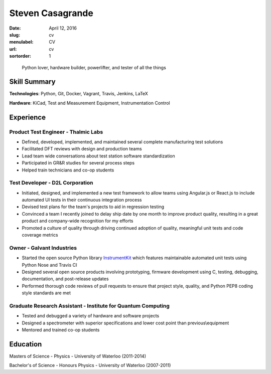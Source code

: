 Steven Casagrande
#################

:date: April 12, 2016
:slug: cv
:menulabel: CV
:url: cv
:sortorder: 1

..

    Python lover, hardware builder, powerlifter, and tester of all the things

Skill Summary
-------------

**Technologies**: Python, Git, Docker, Vagrant, Travis, Jenkins, LaTeX

**Hardware**: KiCad, Test and Measurement Equipment, Instrumentation Control

Experience
----------

Product Test Engineer - Thalmic Labs
~~~~~~~~~~~~~~~~~~~~~~~~~~~~~~~~~~~~
- Defined, developed, implemented, and maintained several complete manufacturing test solutions
- Facilitated DFT reviews with design and production teams
- Lead team wide conversations about test station software standardization
- Participated in GR&R studies for several process steps
- Helped train technicians and co-op students

Test Developer - D2L Corporation
~~~~~~~~~~~~~~~~~~~~~~~~~~~~~~~~
- Initiated, designed, and implemented a new test framework to allow teams using Angular.js or React.js to include automated UI tests in their continuous integration process
- Devised test plans for the team's projects to aid in regression testing
- Convinced a team I recently joined to delay ship date by one month to improve product quality, resulting in a great product and company-wide recognition for my efforts
- Promoted a culture of quality through driving continued adoption of quality, meaningful unit tests and code coverage metrics

Owner - Galvant Industries
~~~~~~~~~~~~~~~~~~~~~~~~~~
- Started the open source Python library `InstrumentKit <https://www.github.com/Galvant/InstrumentKit>`_ which features maintainable automated unit tests using Python Nose and Travis CI
- Designed several open source products involving prototyping, firmware development using C, testing, debugging, documentation, and post-release updates
- Performed thorough code reviews of pull requests to ensure that project style, quality, and Python PEP8 coding style standards are met

Graduate Research Assistant - Institute for Quantum Computing
~~~~~~~~~~~~~~~~~~~~~~~~~~~~~~~~~~~~~~~~~~~~~~~~~~~~~~~~~~~~~
- Tested and debugged a variety of hardware and software projects
- Designed a spectrometer with superior specifications and lower cost point than previous\\equipment
- Mentored and trained co-op students

Education
---------

Masters of Science - Physics - University of Waterloo (2011-2014)

Bachelor's of Science - Honours Physics - University of Waterloo (2007-2011)